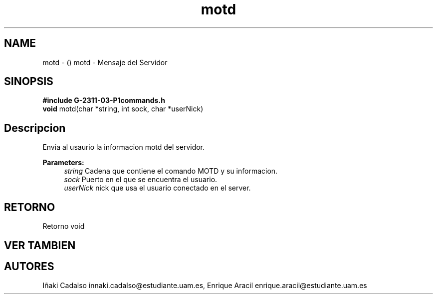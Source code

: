 .TH "motd" 3 "Fri May 5 2017" "G-2311-03-P3" \" -*- nroff -*-
.ad l
.nh
.SH NAME
motd \- () \fB\fP 
motd - Mensaje del Servidor
.SH "SINOPSIS"
.PP
\fB#include\fP \fBG-2311-03-P1commands\&.h\fP 
.br
\fBvoid\fP motd(char *string, int sock, char *userNick) 
.SH "Descripcion"
.PP
Envia al usaurio la informacion motd del servidor\&.
.PP
\fBParameters:\fP
.RS 4
\fIstring\fP Cadena que contiene el comando MOTD y su informacion\&. 
.br
\fIsock\fP Puerto en el que se encuentra el usuario\&. 
.br
\fIuserNick\fP nick que usa el usuario conectado en el server\&. 
.RE
.PP
.SH "RETORNO"
.PP
Retorno void 
.SH "VER TAMBIEN"
.PP
.SH "AUTORES"
.PP
Iñaki Cadalso innaki.cadalso@estudiante.uam.es, Enrique Aracil enrique.aracil@estudiante.uam.es 
